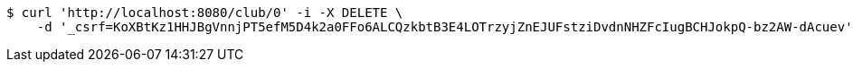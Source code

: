 [source,bash]
----
$ curl 'http://localhost:8080/club/0' -i -X DELETE \
    -d '_csrf=KoXBtKz1HHJBgVnnjPT5efM5D4k2a0FFo6ALCQzkbtB3E4LOTrzyjZnEJUFstziDvdnNHZFcIugBCHJokpQ-bz2AW-dAcuev'
----